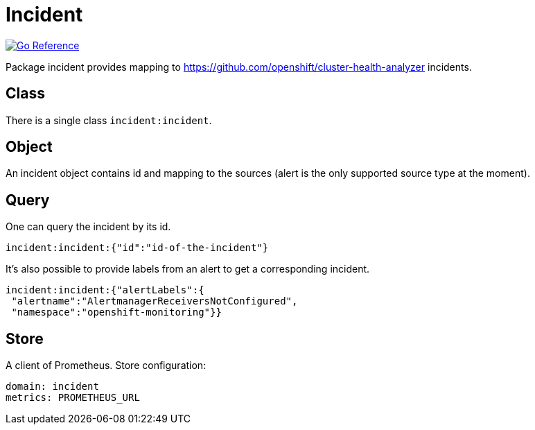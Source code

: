 
[#_incident_domain]
= Incident

image:https://pkg.go.dev/badge/github.com/korrel8r/korrel8r.svg[Go Reference,link="https://pkg.go.dev/github.com/korrel8r/korrel8r/pkg/domains/incident"]


Package incident provides mapping to link:https://github.com/openshift/cluster-health-analyzer[https://github.com/openshift/cluster-health-analyzer] incidents.

== Class

There is a single class `incident:incident`.

== Object

An incident object contains id and mapping to the sources (alert is the only supported source type at the moment).

== Query

One can query the incident by its id.

----
incident:incident:{"id":"id-of-the-incident"}
----

It's also possible to provide labels from an alert to get a corresponding incident.

----
incident:incident:{"alertLabels":{
 "alertname":"AlertmanagerReceiversNotConfigured",
 "namespace":"openshift-monitoring"}}
----

== Store

A client of Prometheus. Store configuration:

----
domain: incident
metrics: PROMETHEUS_URL
----

